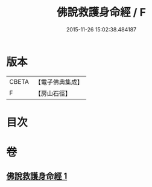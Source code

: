 #+TITLE: 佛說救護身命經 / F
#+DATE: 2015-11-26 15:02:38.484187
* 版本
 |     CBETA|【電子佛典集成】|
 |         F|【房山石徑】  |

* 目次
* 卷
** [[file:KR6g0042_001.txt][佛說救護身命經 1]]
